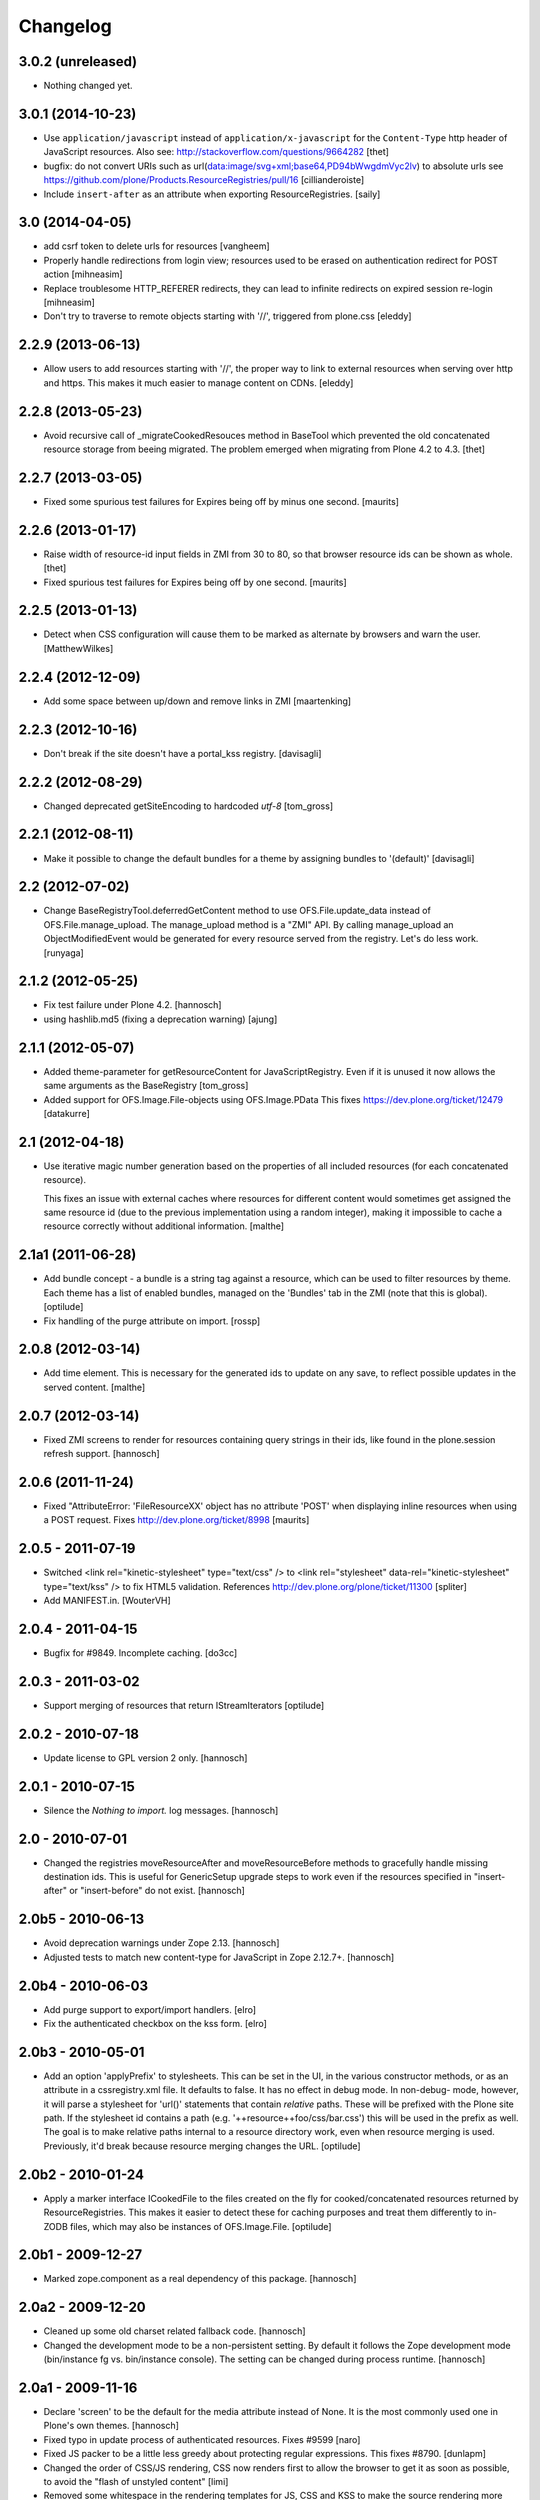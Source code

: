Changelog
=========

3.0.2 (unreleased)
------------------

- Nothing changed yet.


3.0.1 (2014-10-23)
------------------

- Use ``application/javascript`` instead of ``application/x-javascript`` for
  the ``Content-Type`` http header of JavaScript resources. Also see:
  http://stackoverflow.com/questions/9664282
  [thet]

- bugfix: do not convert URIs such as
  url(data:image/svg+xml;base64,PD94bWwgdmVyc2lv) to absolute urls
  see https://github.com/plone/Products.ResourceRegistries/pull/16
  [cillianderoiste]

- Include ``insert-after`` as an attribute when exporting ResourceRegistries.
  [saily]


3.0 (2014-04-05)
----------------

- add csrf token to delete urls for resources
  [vangheem]

- Properly handle redirections from login view; resources used to be erased
  on authentication redirect for POST action
  [mihneasim]

- Replace troublesome HTTP_REFERER redirects, they can lead to infinite
  redirects on expired session re-login
  [mihneasim]

- Don't try to traverse to remote objects starting with '//', triggered
  from plone.css
  [eleddy]


2.2.9 (2013-06-13)
------------------

- Allow users to add resources starting with '//', the proper way to link
  to external resources when serving over http and https. This makes it
  much easier to manage content on CDNs.
  [eleddy]


2.2.8 (2013-05-23)
------------------

- Avoid recursive call of _migrateCookedResouces method in BaseTool which
  prevented the old concatenated resource storage from beeing migrated.
  The problem emerged when migrating from Plone 4.2 to 4.3.
  [thet]


2.2.7 (2013-03-05)
------------------

- Fixed some spurious test failures for Expires being off by
  minus one second.
  [maurits]


2.2.6 (2013-01-17)
------------------

- Raise width of resource-id input fields in ZMI from 30 to 80, so that browser
  resource ids can be shown as whole.
  [thet]

- Fixed spurious test failures for Expires being off by one second.
  [maurits]


2.2.5 (2013-01-13)
------------------

- Detect when CSS configuration will cause them to be marked as alternate
  by browsers and warn the user.
  [MatthewWilkes]


2.2.4 (2012-12-09)
------------------

- Add some space between up/down and remove links in ZMI
  [maartenking]

2.2.3 (2012-10-16)
------------------

- Don't break if the site doesn't have a portal_kss registry.
  [davisagli]


2.2.2 (2012-08-29)
------------------

- Changed deprecated getSiteEncoding to hardcoded `utf-8`
  [tom_gross]

2.2.1 (2012-08-11)
------------------

- Make it possible to change the default bundles for a theme by
  assigning bundles to '(default)'
  [davisagli]

2.2 (2012-07-02)
----------------

- Change BaseRegistryTool.deferredGetContent method to use
  OFS.File.update_data instead of OFS.File.manage_upload. The
  manage_upload method is a "ZMI" API.  By calling manage_upload
  an ObjectModifiedEvent would be generated for every resource
  served from the registry.  Let's do less work.
  [runyaga]

2.1.2 (2012-05-25)
------------------

- Fix test failure under Plone 4.2.
  [hannosch]

- using hashlib.md5 (fixing a deprecation warning)
  [ajung]


2.1.1 (2012-05-07)
------------------

- Added theme-parameter for getResourceContent for JavaScriptRegistry.
  Even if it is unused it now allows the same arguments as the
  BaseRegistry
  [tom_gross]

- Added support for OFS.Image.File-objects using OFS.Image.PData
  This fixes https://dev.plone.org/ticket/12479
  [datakurre]

2.1 (2012-04-18)
----------------

- Use iterative magic number generation based on the properties of all
  included resources (for each concatenated resource).

  This fixes an issue with external caches where resources for
  different content would sometimes get assigned the same resource id
  (due to the previous implementation using a random integer), making
  it impossible to cache a resource correctly without additional
  information.
  [malthe]


2.1a1 (2011-06-28)
------------------

- Add bundle concept - a bundle is a string tag against a resource, which can
  be used to filter resources by theme. Each theme has a list of enabled
  bundles, managed on the 'Bundles' tab in the ZMI (note that this is global).
  [optilude]

- Fix handling of the purge attribute on import.
  [rossp]


2.0.8 (2012-03-14)
------------------

- Add time element. This is necessary for the generated ids to update
  on any save, to reflect possible updates in the served content.
  [malthe]


2.0.7 (2012-03-14)
------------------

- Fixed ZMI screens to render for resources containing query strings in their
  ids, like found in the plone.session refresh support.
  [hannosch]


2.0.6 (2011-11-24)
------------------

- Fixed "AttributeError: 'FileResourceXX' object has no attribute 'POST'
  when displaying inline resources when using a POST request.
  Fixes http://dev.plone.org/ticket/8998
  [maurits]


2.0.5 - 2011-07-19
------------------

- Switched <link rel="kinetic-stylesheet" type="text/css" /> to <link
  rel="stylesheet" data-rel="kinetic-stylesheet" type="text/kss" /> to fix HTML5
  validation. References http://dev.plone.org/plone/ticket/11300
  [spliter]

- Add MANIFEST.in.
  [WouterVH]


2.0.4 - 2011-04-15
------------------

- Bugfix for #9849. Incomplete caching.
  [do3cc]


2.0.3 - 2011-03-02
------------------

- Support merging of resources that return IStreamIterators
  [optilude]


2.0.2 - 2010-07-18
------------------

- Update license to GPL version 2 only.
  [hannosch]


2.0.1 - 2010-07-15
------------------

- Silence the `Nothing to import.` log messages.
  [hannosch]


2.0 - 2010-07-01
----------------

- Changed the registries moveResourceAfter and moveResourceBefore methods to
  gracefully handle missing destination ids. This is useful for GenericSetup
  upgrade steps to work even if the resources specified in "insert-after" or
  "insert-before" do not exist.
  [hannosch]


2.0b5 - 2010-06-13
------------------

- Avoid deprecation warnings under Zope 2.13.
  [hannosch]

- Adjusted tests to match new content-type for JavaScript in Zope 2.12.7+.
  [hannosch]


2.0b4 - 2010-06-03
------------------

- Add purge support to export/import handlers.
  [elro]

- Fix the authenticated checkbox on the kss form.
  [elro]


2.0b3 - 2010-05-01
------------------

- Add an option 'applyPrefix' to stylesheets. This can be set in the UI, in
  the various constructor methods, or as an attribute in a cssregistry.xml
  file. It defaults to false. It has no effect in debug mode. In non-debug-
  mode, however, it will parse a stylesheet for 'url()' statements that
  contain *relative* paths. These will be prefixed with the Plone site path.
  If the stylesheet id contains a path (e.g. '++resource++foo/css/bar.css')
  this will be used in the prefix as well. The goal is to make relative paths
  internal to a resource directory work, even when resource merging is used.
  Previously, it'd break because resource merging changes the URL.
  [optilude]


2.0b2 - 2010-01-24
------------------

- Apply a marker interface ICookedFile to the files created on the fly for
  cooked/concatenated resources returned by ResourceRegistries. This makes
  it easier to detect these for caching purposes and treat them differently
  to in-ZODB files, which may also be instances of OFS.Image.File.
  [optilude]


2.0b1 - 2009-12-27
------------------

- Marked zope.component as a real dependency of this package.
  [hannosch]


2.0a2 - 2009-12-20
------------------

- Cleaned up some old charset related fallback code.
  [hannosch]

- Changed the development mode to be a non-persistent setting. By default it
  follows the Zope development mode (bin/instance fg vs. bin/instance console).
  The setting can be changed during process runtime.
  [hannosch]


2.0a1 - 2009-11-16
------------------

- Declare 'screen' to be the default for the media attribute instead of None.
  It is the most commonly used one in Plone's own themes.
  [hannosch]

- Fixed typo in update process of authenticated resources. Fixes #9599
  [naro]

- Fixed JS packer to be a little less greedy about protecting regular
  expressions. This fixes #8790.
  [dunlapm]

- Changed the order of CSS/JS rendering, CSS now renders first to allow the
  browser to get it as soon as possible, to avoid the "flash of unstyled
  content"
  [limi]

- Removed some whitespace in the rendering templates for JS, CSS and KSS to make
  the source rendering more readable. These are very small and understandable
  templates, so we'd rather have some noise there than on the front end.
  [limi]

- Removed the `autogroupingmode` feature. In practice it turned out to work
  not so well and caused hard to debug problems.
  [hannosch]

- Automatically set the registries into development mode if Zope itself runs
  in development mode.
  [hannosch]

- Get the tests working again under Plone 5 and make sure we handle
  zope.app.publisher file resources correctly under repoze.zope2.
  [hannosch]

- Added missing InitializeClass call for BaseRegistryTool.
  [davisagli]

- Changed default values for resources to more sensible values.
  [hannosch]

- Restructured documentation files.
  [hannosch]

- Added `authenticated` as a new option to all resources. If a resource is
  marked this way, it will only be shown for authenticated users. This makes
  the most common use-case of restricting resources to logged-in users easier
  and allows to optimize the internal API for speed for this use-case. An
  expression on a resource is ignored if the authenticated flag is set.
  [hannosch]

- Removed BBB imports and code. We require Zope 2.12 now.
  [hannosch]

- Handle a missing portal_kss tool gracefully in the kineticstylesheets
  viewlet.
  [hannosch]

- Added BBB imports to make sure the InitializeClass can be imported in
  Zope versions before 2.12.
  [hannosch]

- Avoid dependency on the zope.app.zapi package.
  [hannosch]

- Declare package dependencies, fixed deprecation warnings for use of
  Globals and changed error raising to be forward compatible.
  [hannosch]

- Change the fix for #7522 made in 1.4.3. For inline resources we pass
  Unicode down into the page templates. The TAL machinery expects to get
  Unicode and not encoded strings.
  [hannosch]


1.5.3 - 2009-05-17
------------------

- Allow setting of debug mode in registries through Generic Setup
  profiles. This closes http://dev.plone.org/plone/ticket/8712
  [dunlapm]

- Fixed error with inline z3resources not being able to handle a POST
  request. This fixes http://dev.plone.org/plone/ticket/8998
  [dunlapm]


1.5.2 - 2009-04-21
------------------

- Fixed error with the conditional comment being lost when adding a new
  Resource when adding a new entry to the JS or CSS registries.
  [dunlapm]

- Fixed error with GS Export/Import. Fixes
  http://dev.plone.org/plone/ticket/9154
  [dunlapm]


1.5.1 - 2009-04-14
------------------

- Put CDATA start and end markers in a javascript comment. Fixes
  http://dev.plone.org/plone/ticket/9128
  [wichert]


1.5.0 - 2009-03-01
------------------

- Removed the uppermost Save button from the ZMI pages for registries.
  Clicking this button before the registry page has finished loading could
  lead to data loss.
  [dunlapm, fschulze]

- Resources beginning with "http://" or "https://" are now valid and may be
  included as resources. Registries will automatically disable merging,
  caching, compression, and inline rendering of external resources. This
  closes http://dev.plone.org/plone/ticket/8312
  [dunlapm, fschulze]

- Added option to have a conditional comment attached to a given resource.
  Currently the UI only supports this behavior with the CSS and JavaScript
  Registries, but the underpinnings for the KSS registry is in place.
  This closes http://dev.plone.org/plone/ticket/5521
  [dunlapm, fschulze]

- Do not try to export the `cooked_expression` into the GenericSetup
  profiles. It is only an internal optimization and the value is reflected
  in the `expression` value.
  [hannosch]

- Store the cooked expressions as a real persistent expression object,
  instead of compiling the expression on every view.
  [hannosch]

- Added 'context' as an alias for 'object' in action expressions.
  [davisagli, hannosch]


1.4.3 - 2008-10-08
------------------

- Eggified into Products.ResourceRegistries.

- Fixed error where non-traversable resources could be registered. This closes
  http://dev.plone.org/plone/ticket/8153
  [dunlapm]

- Ensure that resources can be removed in xml.
  [maurits]

- Purge old zope2 Interface interfaces for Zope 2.12 compatibility.
  [elro]

- Encode inline resources using the site encoding.
  Fixes http://dev.plone.org/plone/ticket/7522
  [wichert]

- Fixed potential Acquisition problems in viewlets.
  [hannosch]


1.4.2 - 2008-03-06
------------------

- Properly encode the resource id. This fixes moving of resource without JS
  and removing recources which contain special chars like plus signs.
  Fixes http://dev.plone.org/plone/ticket/7482
  [fschulze]

- Revert part of r7143: returning NotFound from a API call is never
  the right thing to do since it makes the publisher show a object-not-found
  page, hiding the real error. Restore the old behaviour and raise a
  ValueError instead. This fixes mysterious not-found errors from
  GenericSetup imports.
  [wichert]

- Support Z3 template resources (not just file and image resources).
  [mj]


1.4.1 - 2007-10-10
------------------

- Added '/' to the strings that are filtered out in
  BaseRegistry.generateId(). This fixes #7048.
  [davconvent]


1.4.0 - 2007-08-16
------------------

- Add support for automatic grouping mode to the GenericSetup export/import
  code.
  [wichert]


1.4.0-rc1 - 2007-07-09
----------------------

- Added a new automatic grouping mode feature. It is turned off by default.
  When enabled the resources will first be sorted into groups with the same
  merging-relevant settings and after that merged. In the groups the order of
  the resources in the registries will be preserved.
  [hannosch]

- Changed the exportimport handlers to only cook the resources once at the end
  and not after each new resource has been added.
  [hannosch]


1.4.0-beta5 - 2007-05-02
------------------------

- Fixed setting of cache headers when the registry is associated with a
  RAMCache.
  [fschulze]


1.4.0-beta4 - 2007-04-30
------------------------

- Switched back to getToolByName.
  [wichert]

- Added portal_kss as registry for kss files.
  [fschulze]

- Slightly optimized the viewlet manager templates.
  [hannosch]


1.4.0-beta3 - 2007-03-25
------------------------

- Replace usage of getToolByNames with getUtility.
  [wichert, hannosch]


1.4.0-beta2 - 2007-03-01
------------------------

- Reverted fix of tests, because Zope was wrong.
  [fschulze]


1.4.0-beta1 - 2007-02-27
------------------------

- Fixed test failures caused by changes in Zope 2.10.
  [fschulze]

- Ported bugfixes from 1.3 line.
  [fschulze]


1.4.0-alpha2 - 2007-02-11
-------------------------

- Started to use views and viewlet managers.
  [fschulze]

- Removed compatibility stuff for Plone version lower than 3.0.
  [fschulze]


1.3.8 - 2007-04-16
------------------

- Cook resources after GS profile import.
  [fschulze]

- Added missing enabled property handling to updateScript.
  [fschulze]

- Fixed typo which prevented position-after/insert-after in GS profiles to
  work.
  [fschulze]


1.3.7 - 2007-03-25
------------------

- For compatibility with GenericSetup conventions, the import steps now
  support 'insert-before' and  'insert-after' as aliases for
  'position-before' and 'position-after', while 'insert-top' and
  'insert-bottom' are aliases for 'position-top' and 'position-bottom',
  respectively.
  [mj]


1.3.6 - 2007-02-27
------------------

- Invalidate cache when cooking resources if the registry is assigned to a
  RAMCache or similar cache manager.

- Fixed string replacement during packing when several resources got packed
  in different threads at once, which resulted in exchanged strings.
  [fschulze]


1.3.5 - 2007-02-11
------------------

- Fixed string protection for strings which mix single and double quotes.
  [fschulze]

- Made packer.py usable as a standalone commandline tool.
  [fschulze]

- Fixed several issues in 'full' compression.
  [fschulze]

- Extended the GenericSetup import step to support positioning of resources:
  the 'position-before' and 'position-after' attributes cause the resource
  to be positioned before or after resource named in the attribute.
  'position-top' and 'position-bottom' move a resource to the top or bottom.
  [mj]


1.3.4 - 2007-01-03
------------------

- Improved IE conditional compilation protection, it now works in "full"
  compression.
  [fschulze]

- Improved regular expression for strings.
  [fschulze]

- Fixed order of oneline and multiline comment removal in javascript packer.
  [fschulze]

- Fixed validation warning about multiple comments when rendering resources
  inline.
  [fschulze]

- Made css "full" packing more aggressive.
  [fschulze]

- Cleaned up testing framework and made all tests run properly.
  [fschulze, hannosch]


1.3.3 - 2006-12-13
------------------

- Don't wrap None in aquisition wrapper if resource is not found.
  [tesdal]


1.3.2 - 2006-09-11
------------------

- Made GenericSetup importer not fail on repeated imports.
  [alecm]

- Made enabled checkbox work again.
  [fschulze]


1.3.1 - 2006-08-17
------------------

- Enable use of z3 / Five resources.
  [ree]

- Mark missing or unaccessible ressources in management screens.
  [fschulze]

- Moved 'enabled' checkbox into legend before 'id' textbox.
  [fschulze]

- Don't remove conditional compile instructions for IE from javascripts.
  [fschulze]

- Fixed error when content is unicode.
  [rocky]


1.3 - 2006-07-16
----------------

- No changes since rc1.


1.3-rc1 - 2006-06-02
--------------------

- Add patch from jenner to handle updating and removal of resources
  from GenericSetup profiles.
  [wichert]


1.3-beta2 - 2006-05-17
----------------------

- Included fixes from the 1.2 line.
  [fschulze]


1.3-beta1 - 2006-03-31
----------------------

- Do not install default CSS and JS on upgrade, only on initial installation.
  [wichert]


1.3-alpha1 - 2006-02-24
-----------------------

- Added GenericSetup import/export handlers (to support GS-based Plone 2.5
  portal creation)
  [rafrombrc]


1.2.4 - 2006-09-11
------------------

- Made enabled checkbox work again.
  [fschulze]


1.2.3 - 2006-09-06
------------------

- Backported several fixes from 1.3.1:
  [fschulze]

- Enable use of z3 / Five resources.
  [ree]

- Mark missing or unaccessible ressources in management screens.
  [fschulze]

- Moved 'enabled' checkbox into legend before 'id' textbox.
  [fschulze]

- Don't remove conditional compile instructions for IE from javascripts.
  [fschulze]

- Fixed error when content is unicode.
  [rocky]


1.2.2 - 2006-05-15
------------------

- Added missing arguments in resource adding functions.
  [jenner, fschulze]


1.2.1 - 2006-04-13
------------------

- Fixed traversal of security restricted resources.
  [jenner, alecm, fschulze]

- Added javascript "full" compression, which achieves higher compression ratios
  by doing variable name packing based on the rules from Dean Edwards packer:
  http://dean.edwards.name/packer/usage/
  [fschulze]

- Added keyword encoding for javascript. This greatly reduces the file size of
  javascript files, but adds a small performance hit on the client for the
  decoding.
  [fschulze]


1.2 - 2006-02-24
----------------

- Added compression for CSS and Javascript resources.
  [fschulze]

- Added better labels and a short explanation to the debugmode-checkbox in the forms.
  [elvix]

- Renamed 'TAL condition' to 'Condition' in the forms, as it has nothing to do with
  TAL at all (it is a CMF/TALES expression) It should include a link to CMF Expressions help
  [elvix]


1.1 - 2006-11-22
----------------

- Fixed cooking of resources to ensure that uncookable resources are not merged.
  [elro]

- Fixed tests for unauthorized to accept a 401 as an unauthorized error.
  [elro]

- Fixed setDebugMode to recook resources after being changed.
  [elro]


1.1b1
-----

- Added checkbox to configure cacheability of resources.
  [fschulze]

- Made registries cacheable. This is most useful with the RAMCacheManager.
  Just associate portal_css and portal_javascripts with the RAMCache.
  [fschulze]

- Apply magic id to all resources when not in debug mode, so invalidation
  works.
  [fschulze]

- Made skin aware. This now depends on getCurrentSkinName added in CMF 1.5.5.
  [elro]


1.0.5 - 2005-09-09
------------------

- Fixed encoding of javascripts.
  [fschulze]


1.0.4 - 2005-09-03
------------------

- Fixed reordering of resources with javascript.
  [fschulze]


1.0.3 - 2005-08-17
------------------

- Fixed typo in the migration external method which lead to portal_javascripts
  not being migrated.
  [fschulze]

- Small fixes to UI.
  [limi]


1.0.2 - 2005-08-09
------------------

- Fix for bug #4392, where merging FSfiles could mess up http-status headers
  and cause weird hanging in browsers.
  [plonista, fschulze, elvix]


1.0.1
-----

- Don't filter resources in merged overview in ZMI.
  [fschulze]

- Improved management UI.
  [limi, fschulze]

- Fixed reinstall bug due to improper resource id lookup.
  [alecm]


1.0 - 2005-08-01
----------------

- Moved directory with skin layer for Plone 2.0.5 compatibility to product
  root, so it doesn't interfere with Plone 2.1. The version check on install
  time didn't seem to be enough.
  [fschulze]

- getTitle and getMedia will return None now if they are empty, this removes
  empty title and media attributes from the generated HTML.

- Fixed reordering of resources in ZMI when javascript is enabled.
  [fschulze, jenner]

- Fixed submitting changes in ZMI for stylesheets on IE.
  [fschulze]


0.95 - 2005-07-03
-----------------

- Added getResource function. This allows to change properties of each
  resource. After that, a call to cookResources is needed.
  [fschulze]

- Added getResourceIds function.
  [fschulze]

- Added test for context dependancy to inline css rendering.
  [dom]

- Now uses restrictedTraverse() rather than getattr() for returning resources,
  to provide support for resources held within the ZODB.
  [dom]

- Added a "is merging allowed?" option ("cookable" property) to determine where
  a resource can be merged (default True). This was added because objects in
  the ZODB may have variable permissions but be merged together. Whilst the
  objects are checked at each REQUEST, a new REQUEST won't actually be made
  each time because of the cache headers set on merged resources. If this
  worries you, the simplest solution is not to merge such resources, hence this
  option.
  [dom]

- Added renameResource function with tests.
  [fschulze]

- In Plone 2.1 plone_javascripts.js was removed, fixed tests by using
  jstest.js from our own skin.
  [dom]


0.9
---

- Fixed function of enabled checkbox when adding css/javascript from ZMI.
  Added title field to the 'add stylesheet' part in the ZMI.
  [fschulze]

- Added migration script for old instances. Just create a external method with
  id 'migrate_resourceregistries', Module Name 'ResourceRegistries.migrate' and
  Function Name 'migrate' and click on the 'Test' tab.
  [fschulze]

- Cleaned up imports and whitespaces. Code standardization and small
  improvements. Fixed ZMI templates XHTML markup.
  [deo]

- Refactored the two registries to use one common base class.
  [fschulze]

- Refactored moving functions, so we have more possibilities. The API reflects
  the IOrderedContainer one.
  [fschulze]

- Fix order of javascripts, the topmost in the management screen also needs
  to be the topmost in the resulting source.
  [fschulze]

- Added debugmode where scripts are not concatenated. This will let things
  like the javascript console point to the right line-number. And makes it
  easier to develop, because there is no caching of the scripts.
  [fschulze]

- Fixed cooking of stylesheets so that composite stylesheets get correct
  media settings. Thanks a lot to Denis Mishunoff[spliter] for discovery,
  investigation and suggested fix
  [elvix]

- Fixed some security declarations.
  [fschulze]

- Made moving of stylesheets and javascripts in ZMI possible without javascript
  being enabled in the browser.
  [fschulze]

- Moved 2.0.5 header.pt to skins/ResourceRegistries_20compatibility and
  remove ResourceRegistries_20compatibility when Plone != 2.0.x
  [fschulze]

- Check existance of stylesheets and javascripts before registering. This
  fixes reinstallation.
  [fschulze]

- Removed duplicate getScripts function definition in tools/JSRegistry.py
  [fschulze]

- Fixed JSRegistry for Plone < 2.1 where plone_utils.getSiteEncoding is not
  available.
  [fschulze]

- Renamed config.TOOLNAME to config.CSSTOOLNAME
  and config.TOOLTYPE to config.CSSTOOLTYPE
  [batlogg]

- Added tests for attributes on stylesheets. About time.
  [elvix]

- Added title for alternate stylesheets.
  [fschulze]

- Removing superflous skins directories.
  [elvix]

- Added new debugmode where stylesheets are not concatenated. This will let
  things like the DOM inspector in Mozilla point to the right line-number.
  [ldr] [elvix]

- Added bugfix for handling disabled items when cooking stylesheets.
  [fschulze]


0.8 - 2005-05-21
----------------

- Renamed to ResourceRegistries instead of the historical and wrong
  CSSRegistry.
  [elvix]

- Upgraded JSRegistry to have a more proper ZMI form, now with reordering
  support.
  [elvix]

- Changed the order elements are added to the JSRegistry.
  [elvix]

- Added license/copyright notice to composite files (neccesary for including
  for third party stuff).
  [elvix]

- Bugfix fixing ZMI form for CSSRegistry.
  [fschulze]


0.7
---

- Added to Plone 2.1 migrations, added installation of the default
  Plone javascripts and stylesheets.
  [elvix]

- Make sure we intercept all requests for objects, even those already
  present in the acquisition chain. Override __bobo_traverse__.
  [elvix]

- Handle cache settings in http headers for served files.
  [elvix]

- Handle http headers for inline scripts and stylesheets.
  [elvix]

- Use explicit </script> tag since these pages are being served as
  text/html. Both IE and firefox will have problems otherwise.
  [bmh]


0.6 and earlier
---------------

- Added a simple readme with basic documentation.
  [elvix]

- Started HISTORY.txt (somewhat late perhaps, but better than never).
  [elvix]

- Cleaned up forms. Better alignment.
  [elvix]

- Separate JSRegistry and CSSRegistry to two tools.
  [elvix]

- Lots of changes, numerous fixes.
  [elvix]


Snowsprint 2005
---------------

- Designed and built first version of the CSSregistry.
  [HammerToe, elvix]
